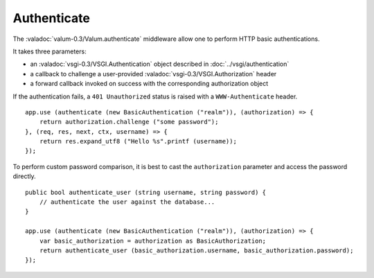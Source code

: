 Authenticate
============

The :valadoc:`valum-0.3/Valum.authenticate` middleware allow one to perform
HTTP basic authentications.

It takes three parameters:

-   an :valadoc:`vsgi-0.3/VSGI.Authentication` object described in :doc:`../vsgi/authentication`
-   a callback to challenge a user-provided :valadoc:`vsgi-0.3/VSGI.Authorization` header
-   a forward callback invoked on success with the corresponding authorization
    object

If the authentication fails, a ``401 Unauthorized`` status is raised with
a ``WWW-Authenticate`` header.

::

    app.use (authenticate (new BasicAuthentication ("realm")), (authorization) => {
        return authorization.challenge ("some password");
    }, (req, res, next, ctx, username) => {
        return res.expand_utf8 ("Hello %s".printf (username));
    });

To perform custom password comparison, it is best to cast the ``authorization``
parameter and access the password directly.

::

    public bool authenticate_user (string username, string password) {
        // authenticate the user against the database...
    }

    app.use (authenticate (new BasicAuthentication ("realm")), (authorization) => {
        var basic_authorization = authorization as BasicAuthorization;
        return authenticate_user (basic_authorization.username, basic_authorization.password);
    });

